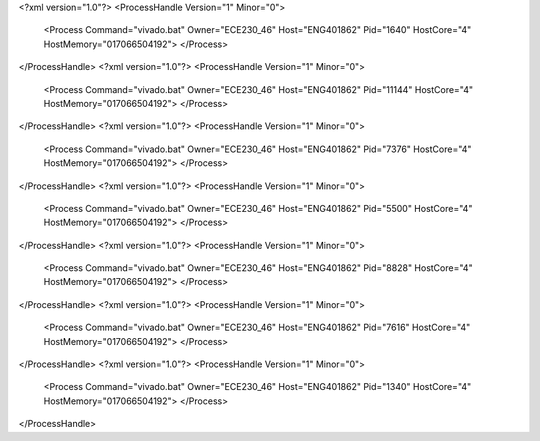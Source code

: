 <?xml version="1.0"?>
<ProcessHandle Version="1" Minor="0">
    <Process Command="vivado.bat" Owner="ECE230_46" Host="ENG401862" Pid="1640" HostCore="4" HostMemory="017066504192">
    </Process>
</ProcessHandle>
<?xml version="1.0"?>
<ProcessHandle Version="1" Minor="0">
    <Process Command="vivado.bat" Owner="ECE230_46" Host="ENG401862" Pid="11144" HostCore="4" HostMemory="017066504192">
    </Process>
</ProcessHandle>
<?xml version="1.0"?>
<ProcessHandle Version="1" Minor="0">
    <Process Command="vivado.bat" Owner="ECE230_46" Host="ENG401862" Pid="7376" HostCore="4" HostMemory="017066504192">
    </Process>
</ProcessHandle>
<?xml version="1.0"?>
<ProcessHandle Version="1" Minor="0">
    <Process Command="vivado.bat" Owner="ECE230_46" Host="ENG401862" Pid="5500" HostCore="4" HostMemory="017066504192">
    </Process>
</ProcessHandle>
<?xml version="1.0"?>
<ProcessHandle Version="1" Minor="0">
    <Process Command="vivado.bat" Owner="ECE230_46" Host="ENG401862" Pid="8828" HostCore="4" HostMemory="017066504192">
    </Process>
</ProcessHandle>
<?xml version="1.0"?>
<ProcessHandle Version="1" Minor="0">
    <Process Command="vivado.bat" Owner="ECE230_46" Host="ENG401862" Pid="7616" HostCore="4" HostMemory="017066504192">
    </Process>
</ProcessHandle>
<?xml version="1.0"?>
<ProcessHandle Version="1" Minor="0">
    <Process Command="vivado.bat" Owner="ECE230_46" Host="ENG401862" Pid="1340" HostCore="4" HostMemory="017066504192">
    </Process>
</ProcessHandle>
